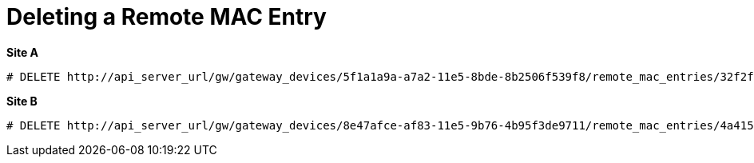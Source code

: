 [router_peering_delete_remote_mac_entry]
= Deleting a Remote MAC Entry

*Site A*

[source]
----
# DELETE http://api_server_url/gw/gateway_devices/5f1a1a9a-a7a2-11e5-8bde-8b2506f539f8/remote_mac_entries/32f2f11c-a7f2-11e5-84a0-0242ac110001
----

*Site B*

[source]
----
# DELETE http://api_server_url/gw/gateway_devices/8e47afce-af83-11e5-9b76-4b95f3de9711/remote_mac_entries/4a415f8a-af8a-11e5-aa04-1b22bb4b3872
----
